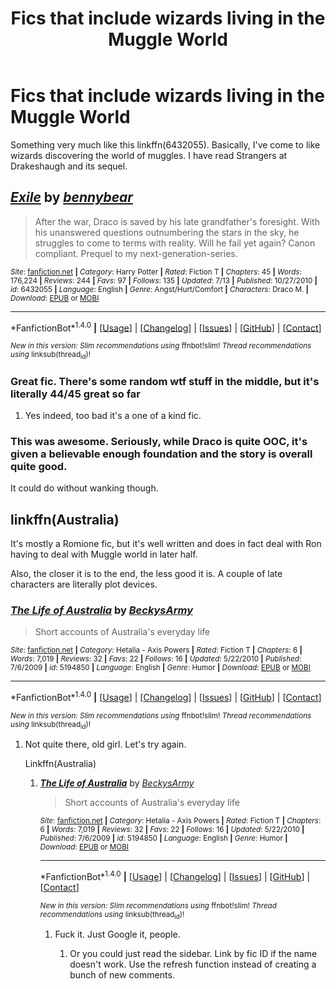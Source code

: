 #+TITLE: Fics that include wizards living in the Muggle World

* Fics that include wizards living in the Muggle World
:PROPERTIES:
:Author: RealityWanderer
:Score: 12
:DateUnix: 1468513269.0
:DateShort: 2016-Jul-14
:FlairText: Request
:END:
Something very much like this linkffn(6432055). Basically, I've come to like wizards discovering the world of muggles. I have read Strangers at Drakeshaugh and its sequel.


** [[http://www.fanfiction.net/s/6432055/1/][*/Exile/*]] by [[https://www.fanfiction.net/u/833356/bennybear][/bennybear/]]

#+begin_quote
  After the war, Draco is saved by his late grandfather's foresight. With his unanswered questions outnumbering the stars in the sky, he struggles to come to terms with reality. Will he fail yet again? Canon compliant. Prequel to my next-generation-series.
#+end_quote

^{/Site/: [[http://www.fanfiction.net/][fanfiction.net]] *|* /Category/: Harry Potter *|* /Rated/: Fiction T *|* /Chapters/: 45 *|* /Words/: 176,224 *|* /Reviews/: 244 *|* /Favs/: 97 *|* /Follows/: 135 *|* /Updated/: 7/13 *|* /Published/: 10/27/2010 *|* /id/: 6432055 *|* /Language/: English *|* /Genre/: Angst/Hurt/Comfort *|* /Characters/: Draco M. *|* /Download/: [[http://www.ff2ebook.com/old/ffn-bot/index.php?id=6432055&source=ff&filetype=epub][EPUB]] or [[http://www.ff2ebook.com/old/ffn-bot/index.php?id=6432055&source=ff&filetype=mobi][MOBI]]}

--------------

*FanfictionBot*^{1.4.0} *|* [[[https://github.com/tusing/reddit-ffn-bot/wiki/Usage][Usage]]] | [[[https://github.com/tusing/reddit-ffn-bot/wiki/Changelog][Changelog]]] | [[[https://github.com/tusing/reddit-ffn-bot/issues/][Issues]]] | [[[https://github.com/tusing/reddit-ffn-bot/][GitHub]]] | [[[https://www.reddit.com/message/compose?to=tusing][Contact]]]

^{/New in this version: Slim recommendations using/ ffnbot!slim! /Thread recommendations using/ linksub(thread_id)!}
:PROPERTIES:
:Author: FanfictionBot
:Score: 3
:DateUnix: 1468513281.0
:DateShort: 2016-Jul-14
:END:

*** Great fic. There's some random wtf stuff in the middle, but it's literally 44/45 great so far
:PROPERTIES:
:Author: JoseElEntrenador
:Score: 1
:DateUnix: 1468551690.0
:DateShort: 2016-Jul-15
:END:

**** Yes indeed, too bad it's a one of a kind fic.
:PROPERTIES:
:Author: BlueLightsInYourEyes
:Score: 1
:DateUnix: 1468597428.0
:DateShort: 2016-Jul-15
:END:


*** This was awesome. Seriously, while Draco is quite OOC, it's given a believable enough foundation and the story is overall quite good.

It could do without wanking though.
:PROPERTIES:
:Score: 1
:DateUnix: 1468626071.0
:DateShort: 2016-Jul-16
:END:


** linkffn(Australia)

It's mostly a Romione fic, but it's well written and does in fact deal with Ron having to deal with Muggle world in later half.

Also, the closer it is to the end, the less good it is. A couple of late characters are literally plot devices.
:PROPERTIES:
:Score: 1
:DateUnix: 1468626759.0
:DateShort: 2016-Jul-16
:END:

*** [[http://www.fanfiction.net/s/5194850/1/][*/The Life of Australia/*]] by [[https://www.fanfiction.net/u/1994127/BeckysArmy][/BeckysArmy/]]

#+begin_quote
  Short accounts of Australia's everyday life
#+end_quote

^{/Site/: [[http://www.fanfiction.net/][fanfiction.net]] *|* /Category/: Hetalia - Axis Powers *|* /Rated/: Fiction T *|* /Chapters/: 6 *|* /Words/: 7,019 *|* /Reviews/: 32 *|* /Favs/: 22 *|* /Follows/: 16 *|* /Updated/: 5/22/2010 *|* /Published/: 7/6/2009 *|* /id/: 5194850 *|* /Language/: English *|* /Genre/: Humor *|* /Download/: [[http://www.ff2ebook.com/old/ffn-bot/index.php?id=5194850&source=ff&filetype=epub][EPUB]] or [[http://www.ff2ebook.com/old/ffn-bot/index.php?id=5194850&source=ff&filetype=mobi][MOBI]]}

--------------

*FanfictionBot*^{1.4.0} *|* [[[https://github.com/tusing/reddit-ffn-bot/wiki/Usage][Usage]]] | [[[https://github.com/tusing/reddit-ffn-bot/wiki/Changelog][Changelog]]] | [[[https://github.com/tusing/reddit-ffn-bot/issues/][Issues]]] | [[[https://github.com/tusing/reddit-ffn-bot/][GitHub]]] | [[[https://www.reddit.com/message/compose?to=tusing][Contact]]]

^{/New in this version: Slim recommendations using/ ffnbot!slim! /Thread recommendations using/ linksub(thread_id)!}
:PROPERTIES:
:Author: FanfictionBot
:Score: 1
:DateUnix: 1468626780.0
:DateShort: 2016-Jul-16
:END:

**** Not quite there, old girl. Let's try again.

Linkffn(Australia)
:PROPERTIES:
:Score: 1
:DateUnix: 1468626838.0
:DateShort: 2016-Jul-16
:END:

***** [[http://www.fanfiction.net/s/5194850/1/][*/The Life of Australia/*]] by [[https://www.fanfiction.net/u/1994127/BeckysArmy][/BeckysArmy/]]

#+begin_quote
  Short accounts of Australia's everyday life
#+end_quote

^{/Site/: [[http://www.fanfiction.net/][fanfiction.net]] *|* /Category/: Hetalia - Axis Powers *|* /Rated/: Fiction T *|* /Chapters/: 6 *|* /Words/: 7,019 *|* /Reviews/: 32 *|* /Favs/: 22 *|* /Follows/: 16 *|* /Updated/: 5/22/2010 *|* /Published/: 7/6/2009 *|* /id/: 5194850 *|* /Language/: English *|* /Genre/: Humor *|* /Download/: [[http://www.ff2ebook.com/old/ffn-bot/index.php?id=5194850&source=ff&filetype=epub][EPUB]] or [[http://www.ff2ebook.com/old/ffn-bot/index.php?id=5194850&source=ff&filetype=mobi][MOBI]]}

--------------

*FanfictionBot*^{1.4.0} *|* [[[https://github.com/tusing/reddit-ffn-bot/wiki/Usage][Usage]]] | [[[https://github.com/tusing/reddit-ffn-bot/wiki/Changelog][Changelog]]] | [[[https://github.com/tusing/reddit-ffn-bot/issues/][Issues]]] | [[[https://github.com/tusing/reddit-ffn-bot/][GitHub]]] | [[[https://www.reddit.com/message/compose?to=tusing][Contact]]]

^{/New in this version: Slim recommendations using/ ffnbot!slim! /Thread recommendations using/ linksub(thread_id)!}
:PROPERTIES:
:Author: FanfictionBot
:Score: 1
:DateUnix: 1468626883.0
:DateShort: 2016-Jul-16
:END:

****** Fuck it. Just Google it, people.
:PROPERTIES:
:Score: 1
:DateUnix: 1468627626.0
:DateShort: 2016-Jul-16
:END:

******* Or you could just read the sidebar. Link by fic ID if the name doesn't work. Use the refresh function instead of creating a bunch of new comments.
:PROPERTIES:
:Author: tusing
:Score: 1
:DateUnix: 1468693635.0
:DateShort: 2016-Jul-16
:END:
